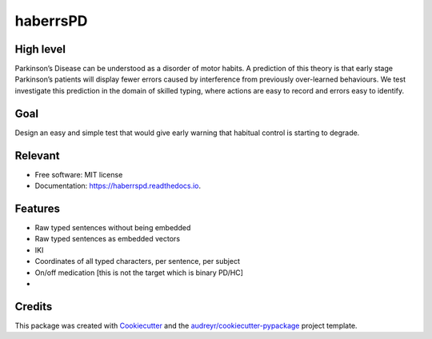 =========
haberrsPD
=========


.. image:: https://img.shields.io/pypi/v/haberrspd.svg
        :target: https://pypi.python.org/pypi/haberrspd

.. image:: https://img.shields.io/travis/wagglefoot/haberrspd.svg
        :target: https://travis-ci.org/wagglefoot/haberrspd

.. image:: https://readthedocs.org/projects/haberrspd/badge/?version=latest
        :target: https://haberrspd.readthedocs.io/en/latest/?badge=latest
        :alt: Documentation Status


High level
--------

Parkinson’s Disease can be understood as a disorder of motor habits. A prediction of this theory is that early stage Parkinson’s patients will display fewer errors caused by interference from previously over-learned behaviours. We test investigate this prediction in the domain of skilled typing, where actions are easy to record and errors easy to identify.

Goal
--------

Design an easy and simple test that would give early warning that habitual control is starting to degrade.


Relevant
--------

* Free software: MIT license
* Documentation: https://haberrspd.readthedocs.io.

Features
--------

* Raw typed sentences without being embedded
* Raw typed sentences as embedded vectors
* IKI
* Coordinates of all typed characters, per sentence, per subject
* On/off medication [this is not the target which is binary PD/HC]
*

Credits
-------

This package was created with Cookiecutter_ and the `audreyr/cookiecutter-pypackage`_ project template.

.. _Cookiecutter: https://github.com/audreyr/cookiecutter
.. _`audreyr/cookiecutter-pypackage`: https://github.com/audreyr/cookiecutter-pypackage
